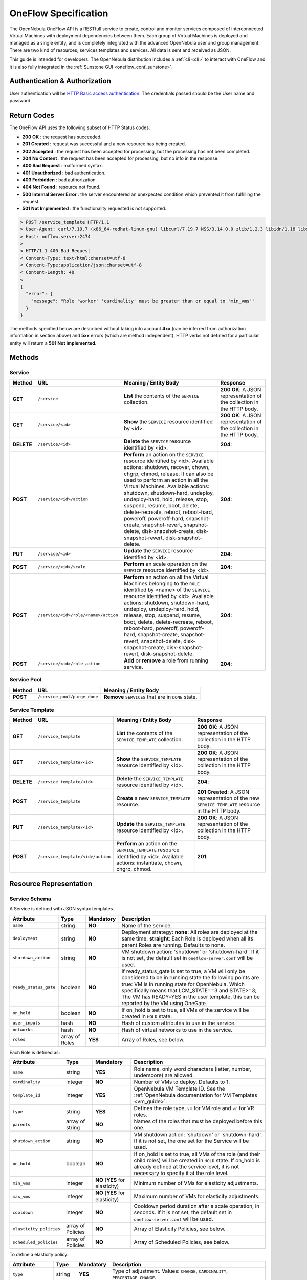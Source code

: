 .. _appflow_api:

=====================
OneFlow Specification
=====================

The OpenNebula OneFlow API is a RESTfull service to create, control and monitor services composed of interconnected Virtual Machines with deployment dependencies between them. Each group of Virtual Machines is deployed and managed as a single entity, and is completely integrated with the advanced OpenNebula user and group management. There are two kind of resources; services templates and services. All data is sent and received as JSON.

This guide is intended for developers. The OpenNebula distribution includes a :ref:`cli <cli>` to interact with OneFlow and it is also fully integrated in the :ref:`Sunstone GUI <oneflow_conf_sunstone>`.

Authentication & Authorization
================================================================================

User authentication will be `HTTP Basic access authentication <http://tools.ietf.org/html/rfc1945#section-11>`__. The credentials passed should be the User name and password.

.. prompt:: bash $ auto

    $ curl -u "username:password" https://oneflow.server

Return Codes
================================================================================

The OneFlow API uses the following subset of HTTP Status codes:

*  **200 OK** : the request has succeeded.
*  **201 Created** : request was successful and a new resource has being created.
*  **202 Accepted** : the request has been accepted for processing, but the processing has not been completed.
*  **204 No Content** : the request has been accepted for processing, but no info in the response.
*  **400 Bad Request** : malformed syntax.
*  **401 Unauthorized** : bad authentication.
*  **403 Forbidden** : bad authorization.
*  **404 Not Found** : resource not found.
*  **500 Internal Server Error** : the server encountered an unexpected condition which prevented it from fulfilling the request.
*  **501 Not Implemented** : the functionality requested is not supported.

.. code::

    > POST /service_template HTTP/1.1
    > User-Agent: curl/7.19.7 (x86_64-redhat-linux-gnu) libcurl/7.19.7 NSS/3.14.0.0 zlib/1.2.3 libidn/1.18 libssh2/1.4.2
    > Host: onflow.server:2474
    >
    < HTTP/1.1 400 Bad Request
    < Content-Type: text/html;charset=utf-8
    < Content-Type:application/json;charset=utf-8
    < Content-Length: 40
    <
    {
      "error": {
        "message": "Role 'worker' 'cardinality' must be greater than or equal to 'min_vms'"
      }
    }

The methods specified below are described without taking into account **4xx** (can be inferred from authorization information in section above) and **5xx** errors (which are method independent). HTTP verbs not defined for a particular entity will return a **501 Not Implemented**.

Methods
================================================================================

Service
--------------------------------------------------------------------------------

+--------------+--------------------------------------+------------------------------------------------------------------------------------------------------------------------------------------------------------------------------------------------------------------------------------------------------------------------------------------------------------------------------------------------------------------------------------------------------------------------------------------------------------------------------------------------------------------------------+------------------------------------------------------------------------+
| Method       | URL                                  | Meaning / Entity Body                                                                                                                                                                                                                                                                                                                                                                                                                                                                                                        | Response                                                               |
+==============+======================================+==============================================================================================================================================================================================================================================================================================================================================================================================================================================================================================================================+========================================================================+
| **GET**      | ``/service``                         | **List** the contents of the ``SERVICE`` collection.                                                                                                                                                                                                                                                                                                                                                                                                                                                                         | **200 OK**: A JSON representation of the collection in the HTTP body.  |
+--------------+--------------------------------------+------------------------------------------------------------------------------------------------------------------------------------------------------------------------------------------------------------------------------------------------------------------------------------------------------------------------------------------------------------------------------------------------------------------------------------------------------------------------------------------------------------------------------+------------------------------------------------------------------------+
| **GET**      | ``/service/<id>``                    | **Show** the ``SERVICE`` resource identified by <id>.                                                                                                                                                                                                                                                                                                                                                                                                                                                                        | **200 OK**: A JSON representation of the collection in the HTTP body.  |
+--------------+--------------------------------------+------------------------------------------------------------------------------------------------------------------------------------------------------------------------------------------------------------------------------------------------------------------------------------------------------------------------------------------------------------------------------------------------------------------------------------------------------------------------------------------------------------------------------+------------------------------------------------------------------------+
| **DELETE**   | ``/service/<id>``                    | **Delete** the ``SERVICE`` resource identified by <id>.                                                                                                                                                                                                                                                                                                                                                                                                                                                                      | **204**:                                                               |
+--------------+--------------------------------------+------------------------------------------------------------------------------------------------------------------------------------------------------------------------------------------------------------------------------------------------------------------------------------------------------------------------------------------------------------------------------------------------------------------------------------------------------------------------------------------------------------------------------+------------------------------------------------------------------------+
| **POST**     | ``/service/<id>/action``             | **Perform** an action on the ``SERVICE`` resource identified by <id>. Available actions: shutdown, recover, chown, chgrp, chmod, release. It can also be used to perform an action in all the Virtual Machines. Available actions: shutdown, shutdown-hard, undeploy, undeploy-hard, hold, release, stop, suspend, resume, boot, delete, delete-recreate, reboot, reboot-hard, poweroff, poweroff-hard, snapshot-create, snapshot-revert, snapshot-delete, disk-snapshot-create, disk-snapshot-revert, disk-snapshot-delete. | **204**:                                                               |
+--------------+--------------------------------------+------------------------------------------------------------------------------------------------------------------------------------------------------------------------------------------------------------------------------------------------------------------------------------------------------------------------------------------------------------------------------------------------------------------------------------------------------------------------------------------------------------------------------+------------------------------------------------------------------------+
| **PUT**      | ``/service/<id>``                    | **Update** the ``SERVICE`` resource identified by <id>.                                                                                                                                                                                                                                                                                                                                                                                                                                                                      | **204**:                                                               |
+--------------+--------------------------------------+--------------------------------------------------------------------------------------------------------------------------------------+---------------------------------------------------------------------------------------------------------------------------------------------------------------------------------------------------------------------------------------------------------------------------------------------------------------------------------------------------------------------------------------+------------------------------------------------------------------------+
| **POST**     | ``/service/<id>/scale``              | **Perform** an scale operation on the ``SERVICE`` resource identified by <id>.                                                                                                                                                                                                                                                                                                                                                                                                                                               | **204**:                                                               |
+--------------+--------------------------------------+------------------------------------------------------------------------------------------------------------------------------------------------------------------------------------------------------------------------------------------------------------------------------------------------------------------------------------------------------------------------------------------------------------------------------------------------------------------------------------------------------------------------------+------------------------------------------------------------------------+
| **POST**     | ``/service/<id>/role/<name>/action`` | **Perform** an action on all the Virtual Machines belonging to the ``ROLE`` identified by <name> of the ``SERVICE`` resource identified by <id>. Available actions: shutdown, shutdown-hard, undeploy, undeploy-hard, hold, release, stop, suspend, resume, boot, delete, delete-recreate, reboot, reboot-hard, poweroff, poweroff-hard, snapshot-create, snapshot-revert, snapshot-delete, disk-snapshot-create, disk-snapshot-revert, disk-snapshot-delete.                                                                | **204**:                                                               |
+--------------+--------------------------------------+------------------------------------------------------------------------------------------------------------------------------------------------------------------------------------------------------------------------------------------------------------------------------------------------------------------------------------------------------------------------------------------------------------------------------------------------------------------------------------------------------------------------------+------------------------------------------------------------------------+
| **POST**     | ``/service/<id>/role_action``        | **Add** or **remove** a role from running service.                                                                                                                                                                                                                                                                                                                                                                                                                                                                           | **204**:                                                               |
+--------------+--------------------------------------+------------------------------------------------------------------------------------------------------------------------------------------------------------------------------------------------------------------------------------------------------------------------------------------------------------------------------------------------------------------------------------------------------------------------------------------------------------------------------------------------------------------------------+------------------------------------------------------------------------+

Service Pool
--------------------------------------------------------------------------------

+--------------+----------------------------------------+-----------------------------------------------------+
| Method       | URL                                    | Meaning / Entity Body                               |
+==============+========================================+=====================================================+
| **POST**     | ``/service_pool/purge_done``           | **Remove** ``SERVICES`` that are in ``DONE`` state. |
+--------------+----------------------------------------+-----------------------------------------------------+

Service Template
--------------------------------------------------------------------------------

+--------------+-------------------------------------+--------------------------------------------------------------------------------------------------------------------------------------+----------------------------------------------------------------------------------------------------+
| Method       | URL                                 | Meaning / Entity Body                                                                                                                | Response                                                                                           |
+==============+=====================================+======================================================================================================================================+====================================================================================================+
| **GET**      | ``/service_template``               | **List** the contents of the ``SERVICE_TEMPLATE`` collection.                                                                        | **200 OK**: A JSON representation of the collection in the HTTP body.                              |
+--------------+-------------------------------------+--------------------------------------------------------------------------------------------------------------------------------------+----------------------------------------------------------------------------------------------------+
| **GET**      | ``/service_template/<id>``          | **Show** the ``SERVICE_TEMPLATE`` resource identified by <id>.                                                                       | **200 OK**: A JSON representation of the collection in the HTTP body.                              |
+--------------+-------------------------------------+--------------------------------------------------------------------------------------------------------------------------------------+----------------------------------------------------------------------------------------------------+
| **DELETE**   | ``/service_template/<id>``          | **Delete** the ``SERVICE_TEMPLATE`` resource identified by <id>.                                                                     | **204**:                                                                                           |
+--------------+-------------------------------------+--------------------------------------------------------------------------------------------------------------------------------------+----------------------------------------------------------------------------------------------------+
| **POST**     | ``/service_template``               | **Create** a new ``SERVICE_TEMPLATE`` resource.                                                                                      | **201 Created**: A JSON representation of the new ``SERVICE_TEMPLATE`` resource in the HTTP body.  |
+--------------+-------------------------------------+--------------------------------------------------------------------------------------------------------------------------------------+----------------------------------------------------------------------------------------------------+
| **PUT**      | ``/service_template/<id>``          | **Update** the ``SERVICE_TEMPLATE`` resource identified by <id>.                                                                     | **200 OK**: A JSON representation of the collection in the HTTP body.                              |
+--------------+-------------------------------------+--------------------------------------------------------------------------------------------------------------------------------------+----------------------------------------------------------------------------------------------------+
| **POST**     | ``/service_template/<id>/action``   | **Perform** an action on the ``SERVICE_TEMPLATE`` resource identified by <id>. Available actions: instantiate, chown, chgrp, chmod.  | **201**:                                                                                           |
+--------------+-------------------------------------+--------------------------------------------------------------------------------------------------------------------------------------+----------------------------------------------------------------------------------------------------+

Resource Representation
================================================================================

Service Schema
--------------------------------------------------------------------------------

A Service is defined with JSON syntax templates.

+-----------------------+----------------+-----------+------------------------------------------------------------------------------------------------------------------------------------------------------------------------------------------------------------------------------------------------------------------------------------------------------------------+
| Attribute             | Type           | Mandatory | Description                                                                                                                                                                                                                                                                                                      |
+=======================+================+===========+==================================================================================================================================================================================================================================================================================================================+
| ``name``              | string         | **NO**    | Name of the service.                                                                                                                                                                                                                                                                                             |
+-----------------------+----------------+-----------+------------------------------------------------------------------------------------------------------------------------------------------------------------------------------------------------------------------------------------------------------------------------------------------------------------------+
| ``deployment``        | string         | **NO**    | Deployment strategy:                                                                                                                                                                                                                                                                                             |
|                       |                |           | **none**: All roles are deployed at the same time.                                                                                                                                                                                                                                                               |
|                       |                |           | **straight**: Each Role is deployed when all its parent Roles are running.                                                                                                                                                                                                                                       |
|                       |                |           | Defaults to none.                                                                                                                                                                                                                                                                                                |
+-----------------------+----------------+-----------+------------------------------------------------------------------------------------------------------------------------------------------------------------------------------------------------------------------------------------------------------------------------------------------------------------------+
| ``shutdown_action``   | string         | **NO**    | VM shutdown action: 'shutdown' or 'shutdown-hard'. If it is not set, the default set in ``oneflow-server.conf`` will be used.                                                                                                                                                                                    |
+-----------------------+----------------+-----------+------------------------------------------------------------------------------------------------------------------------------------------------------------------------------------------------------------------------------------------------------------------------------------------------------------------+
| ``ready_status_gate`` | boolean        | **NO**    | If ready_status_gate is set to true, a VM will only be considered to be in running state the following points are true: VM is in running state for OpenNebula. Which specifically means that LCM_STATE==3 and STATE>=3; The VM has READY=YES in the user template, this can be reported by the VM using OneGate. |
+-----------------------+----------------+-----------+------------------------------------------------------------------------------------------------------------------------------------------------------------------------------------------------------------------------------------------------------------------------------------------------------------------+
| ``on_hold``           | boolean        | **NO**    | If on_hold is set to true, all VMs of the service will be created in ``HOLD`` state.                                                                                                                                                                                                                             |
+-----------------------+----------------+-----------+------------------------------------------------------------------------------------------------------------------------------------------------------------------------------------------------------------------------------------------------------------------------------------------------------------------+
| ``user_inputs``       | hash           | **NO**    | Hash of custom attributes to use in the service.                                                                                                                                                                                                                                                                 |
+-----------------------+----------------+-----------+------------------------------------------------------------------------------------------------------------------------------------------------------------------------------------------------------------------------------------------------------------------------------------------------------------------+
| ``networks``          | hash           | **NO**    | Hash of virtual networks to use in the service.                                                                                                                                                                                                                                                                  |
+-----------------------+----------------+-----------+------------------------------------------------------------------------------------------------------------------------------------------------------------------------------------------------------------------------------------------------------------------------------------------------------------------+
| ``roles``             | array of Roles | **YES**   | Array of Roles, see below.                                                                                                                                                                                                                                                                                       |
+-----------------------+----------------+-----------+------------------------------------------------------------------------------------------------------------------------------------------------------------------------------------------------------------------------------------------------------------------------------------------------------------------+

Each Role is defined as:

+-------------------------+-------------------+---------------------------------+--------------------------------------------------------------------------------------------------------------------------------------------------------------------------------------------------------------------+
| Attribute               | Type              | Mandatory                       | Description                                                                                                                                                                                                        |
+=========================+===================+=================================+====================================================================================================================================================================================================================+
| ``name``                | string            | **YES**                         | Role name, only word characters (letter, number, underscore) are allowed.                                                                                                                                          |
+-------------------------+-------------------+---------------------------------+--------------------------------------------------------------------------------------------------------------------------------------------------------------------------------------------------------------------+
| ``cardinality``         | integer           | **NO**                          | Number of VMs to deploy. Defaults to 1.                                                                                                                                                                            |
+-------------------------+-------------------+---------------------------------+--------------------------------------------------------------------------------------------------------------------------------------------------------------------------------------------------------------------+
| ``template_id``         | integer           | **YES**                         | OpenNebula VM Template ID. See the :ref:`OpenNebula documentation for VM Templates <vm_guide>`.                                                                                                                    |
+-------------------------+-------------------+---------------------------------+--------------------------------------------------------------------------------------------------------------------------------------------------------------------------------------------------------------------+
| ``type``                | string            | **YES**                         | Defines the role type, ``vm`` for VM role and ``vr`` for VR roles.                                                                                                                                                 |
+-------------------------+-------------------+---------------------------------+--------------------------------------------------------------------------------------------------------------------------------------------------------------------------------------------------------------------+
| ``parents``             | array of string   | **NO**                          | Names of the roles that must be deployed before this one.                                                                                                                                                          |
+-------------------------+-------------------+---------------------------------+--------------------------------------------------------------------------------------------------------------------------------------------------------------------------------------------------------------------+
| ``shutdown_action``     | string            | **NO**                          | VM shutdown action: 'shutdown' or 'shutdown-hard'. If it is not set, the one set for the Service will be used.                                                                                                     |
+-------------------------+-------------------+---------------------------------+--------------------------------------------------------------------------------------------------------------------------------------------------------------------------------------------------------------------+
| ``on_hold``             | boolean           | **NO**                          | If on_hold is set to true, all VMs of the role (and their child roles) will be created in ``HOLD`` state. If on_hold is already defined at the service level, it is not necessary to specify it at the role level. |
+-------------------------+-------------------+---------------------------------+--------------------------------------------------------------------------------------------------------------------------------------------------------------------------------------------------------------------+
| ``min_vms``             | integer           | **NO** (**YES** for elasticity) | Minimum number of VMs for elasticity adjustments.                                                                                                                                                                  |
+-------------------------+-------------------+---------------------------------+--------------------------------------------------------------------------------------------------------------------------------------------------------------------------------------------------------------------+
| ``max_vms``             | integer           | **NO** (**YES** for elasticity) | Maximum number of VMs for elasticity adjustments.                                                                                                                                                                  |
+-------------------------+-------------------+---------------------------------+--------------------------------------------------------------------------------------------------------------------------------------------------------------------------------------------------------------------+
| ``cooldown``            | integer           | **NO**                          | Cooldown period duration after a scale operation, in seconds. If it is not set, the default set in ``oneflow-server.conf`` will be used.                                                                           |
+-------------------------+-------------------+---------------------------------+--------------------------------------------------------------------------------------------------------------------------------------------------------------------------------------------------------------------+
| ``elasticity_policies`` | array of Policies | **NO**                          | Array of Elasticity Policies, see below.                                                                                                                                                                           |
+-------------------------+-------------------+---------------------------------+--------------------------------------------------------------------------------------------------------------------------------------------------------------------------------------------------------------------+
| ``scheduled_policies``  | array of Policies | **NO**                          | Array of Scheduled Policies, see below.                                                                                                                                                                            |
+-------------------------+-------------------+---------------------------------+--------------------------------------------------------------------------------------------------------------------------------------------------------------------------------------------------------------------+

To define a elasticity policy:

+---------------------+-----------+-------------+------------------------------------------------------------------------------------------------------------------------------------------------------------------------+
| Attribute           | Type      | Mandatory   | Description                                                                                                                                                            |
+=====================+===========+=============+========================================================================================================================================================================+
| ``type``            | string    | **YES**     | Type of adjustment. Values: ``CHANGE``, ``CARDINALITY``, ``PERCENTAGE_CHANGE``.                                                                                        |
+---------------------+-----------+-------------+------------------------------------------------------------------------------------------------------------------------------------------------------------------------+
| ``adjust``          | integer   | **YES**     | Positive or negative adjustment. Its meaning depends on 'type'.                                                                                                        |
+---------------------+-----------+-------------+------------------------------------------------------------------------------------------------------------------------------------------------------------------------+
| ``min_adjust_step`` | integer   | **NO**      | Optional parameter for ``PERCENTAGE_CHAGE`` adjustment type. If present, the policy will change the cardinality by at least the number of VMs set in this attribute.   |
+---------------------+-----------+-------------+------------------------------------------------------------------------------------------------------------------------------------------------------------------------+
| ``expression``      | string    | **YES**     | Expression to trigger the elasticity.                                                                                                                                  |
+---------------------+-----------+-------------+------------------------------------------------------------------------------------------------------------------------------------------------------------------------+
| ``period_number``   | integer   | **No**      | Number of periods that the expression must be true before the elasticity is triggered.                                                                                 |
+---------------------+-----------+-------------+------------------------------------------------------------------------------------------------------------------------------------------------------------------------+
| ``period``          | integer   | **NO**      | Duration, in seconds, of each period in ``period_duration``.                                                                                                           |
+---------------------+-----------+-------------+------------------------------------------------------------------------------------------------------------------------------------------------------------------------+
| ``cooldown``        | integer   | **NO**      | Cooldown period duration after a scale operation, in seconds. If it is not set, the one set for the Role will be used.                                                 |
+---------------------+-----------+-------------+------------------------------------------------------------------------------------------------------------------------------------------------------------------------+

And each scheduled policy is defined as:

+---------------------+-----------+-------------+------------------------------------------------------------------------------------------------------------------------------------------------------------------------+
| Attribute           | Type      | Mandatory   | Description                                                                                                                                                            |
+=====================+===========+=============+========================================================================================================================================================================+
| ``type``            | string    | **YES**     | Type of adjustment. Values: ``CHANGE``, ``CARDINALITY``, ``PERCENTAGE_CHANGE``.                                                                                        |
+---------------------+-----------+-------------+------------------------------------------------------------------------------------------------------------------------------------------------------------------------+
| ``adjust``          | integer   | **YES**     | Positive or negative adjustment. Its meaning depends on 'type'.                                                                                                        |
+---------------------+-----------+-------------+------------------------------------------------------------------------------------------------------------------------------------------------------------------------+
| ``min_adjust_step`` | integer   | **NO**      | Optional parameter for ``PERCENTAGE_CHAGE`` adjustment type. If present, the policy will change the cardinality by at least the number of VMs set in this attribute.   |
+---------------------+-----------+-------------+------------------------------------------------------------------------------------------------------------------------------------------------------------------------+
| ``recurrence``      | string    | **NO**      | Time for recurring adjustments. Time is specified with the `Unix cron syntax <http://en.wikipedia.org/wiki/Cron>`__.                                                   |
+---------------------+-----------+-------------+------------------------------------------------------------------------------------------------------------------------------------------------------------------------+
| ``start_time``      | string    | **NO**      | Exact time for the adjustment.                                                                                                                                         |
+---------------------+-----------+-------------+------------------------------------------------------------------------------------------------------------------------------------------------------------------------+
| ``cooldown``        | integer   | **NO**      | Cooldown period duration after a scale operation, in seconds. If it is not set, the one set for the Role will be used.                                                 |
+---------------------+-----------+-------------+------------------------------------------------------------------------------------------------------------------------------------------------------------------------+

.. code::

    {
      :type => :object,
      :properties => {
          'name' => {
              :type => :string,
              :required => true
          },
          'deployment' => {
              :type => :string,
              :default => 'none'
          },
          'description' => {
              :type => :string,
              :default => ''
          },
          'shutdown_action' => {
              :type => :string,
              :required => false
          },
          'roles' => {
              :type => :array,
              :items => [],
              :required => true
          },
          'user_inputs' => {
              :type => :object,
              :properties => {},
              :required => false
          },
          'user_inputs_values' => {
              :type => :object,
              :properties => {},
              :required => false
          },
          'ready_status_gate' => {
              :type => :boolean,
              :required => false
          },
          'automatic_deletion' => {
              :type => :boolean,
              :required => false
          },
          'networks' => {
              :type => :object,
              :properties => {},
              :required => false
          },
          'networks_values' => {
              :type => :array,
              :items => {
                  :type => :object,
                  :properties => {}
              },
              :required => false
          },
          'on_hold' => {
              :type => :boolean,
              :required => false
          }
      }
    }

.. _flow_role_schema:

VM Role Schema
--------------------------------------------------------------------------------

.. code::

{
    :type => :object,
    :properties => {
        'name' => {
            :type => :string,
            :required => true,
            :regex => /^\w+$/
        },
        'type' => {
            :type => :string,
            :required => true
        },
        'cardinality' => {
            :type => :integer,
            :default => 0,
            :minimum => 0
        },
        'template_id' => {
            :type => :integer,
            :required => true
        },
        'template_contents' => {
            :type => :object,
            :properties => {},
            :required => false
        },
        'user_inputs' => {
            :type => :object,
            :properties => {},
            :required => false
        },
        'user_inputs_values' => {
            :type => :object,
            :properties => {},
            :required => false
        },
        'parents' => {
            :type => :array,
            :items => {
                :type => :string
            }
        },
        'shutdown_action' => {
            :type => :string,
            :required => false
        },
        'min_vms' => {
            :type => :integer,
            :required => false,
            :minimum => 0
        },
        'max_vms' => {
            :type => :integer,
            :required => false,
            :minimum => 0
        },
        'cooldown' => {
            :type => :integer,
            :required => false,
            :minimum => 0
        },
        'on_hold' => {
            :type => :boolean,
            :required => false
        },
        'elasticity_policies' => {
            :type => :array,
            :items => {
                :type => :object,
                :properties => {
                    'type' => {
                        :type => :string,
                        :required => true
                    },
                    'adjust' => {
                        :type => :integer,
                        :required => true
                    },
                    'min_adjust_step' => {
                        :type => :integer,
                        :required => false,
                        :minimum => 1
                    },
                    'period_number' => {
                        :type => :integer,
                        :required => false,
                        :minimum => 0
                    },
                    'period' => {
                        :type => :integer,
                        :required => false,
                        :minimum => 0
                    },
                    'expression' => {
                        :type => :string,
                        :required => true
                    },
                    'cooldown' => {
                        :type => :integer,
                        :required => false,
                        :minimum => 0
                    }
                }
            }
        },
        'scheduled_policies' => {
            :type => :array,
            :items => {
                :type => :object,
                :properties => {
                    'type' => {
                        :type => :string,
                        :required => true
                    },
                    'adjust' => {
                        :type => :integer,
                        :required => true
                    },
                    'min_adjust_step' => {
                        :type => :integer,
                        :required => false,
                        :minimum => 1
                    },
                    'start_time' => {
                        :type => :string,
                        :required => false
                    },
                    'recurrence' => {
                        :type => :string,
                        :required => false
                    }
                }
            }
        }
    }
  }

VR Role Schema
--------------------------------------------------------------------------------

.. code::
  {
    :type => :object,
    :properties => {
        'name' => {
            :type => :string,
            :required => true,
            :regex => /^\w+$/
        },
        'type' => {
            :type => :string,
            :required => true
        },
        'template_id' => {
            :type => :integer,
            :required => true
        },
        'cardinality' => {
            :type => :integer,
            :default => 0,
            :minimum => 0
        },
        'template_contents' => {
            :type => :object,
            :properties => {},
            :required => false
        },
        'user_inputs' => {
            :type => :object,
            :properties => {},
            :required => false
        },
        'user_inputs_values' => {
            :type => :object,
            :properties => {},
            :required => false
        },
        'on_hold' => {
            :type => :boolean,
            :required => false
        },
        'parents' => {
            :type => :array,
            :items => {
                :type => :string
            }
        }
    }
  }

Action Schema
--------------------------------------------------------------------------------

.. code::

    {
      :type => :object,
      :properties => {
        'action' => {
          :type => :object,
          :properties => {
            'perform' => {
              :type => :string,
              :required => true
            },
            'params' => {
              :type => :object,
              :required => false,
              :propierties => {
                'merge_template' => {
                    :type => object,
                    :required => false
                  }
                }
              }
            }
          }
        }
      }
    }

Examples
================================================================================

Create a New Service Template
--------------------------------------------------------------------------------

+--------------+-------------------------+---------------------------------------------------+----------------------------------------------------------------------------------------------------+
| Method       | URL                     | Meaning / Entity Body                             | Response                                                                                           |
+==============+=========================+===================================================+====================================================================================================+
| **POST**     | ``/service_template``   | **Create** a new ``SERVICE_TEMPLATE`` resource.   | **201 Created**: A JSON representation of the new ``SERVICE_TEMPLATE`` resource in the HTTP body.  |
+--------------+-------------------------+---------------------------------------------------+----------------------------------------------------------------------------------------------------+

.. code::

    curl http://127.0.0.1:2474/service_template -u 'oneadmin:password' -v --data '{
      "name":"web-application",
      "deployment":"straight",
      "roles":[
        {
          "name":"frontend",
          "cardinality":"1",
          "template_id":"0",
          "type": "vm",
          "shutdown_action":"shutdown",
          "min_vms":"1",
          "max_vms":"4",
          "cooldown":"30",
          "elasticity_policies":[
            {
              "type":"PERCENTAGE_CHANGE",
              "adjust":"20",
              "min_adjust_step":"1",
              "expression":"CUSTOM_ATT>40",
              "period":"3",
              "period_number":"30",
              "cooldown":"30"
            }
          ],
          "scheduled_policies":[
            {
              "type":"CHANGE",
              "adjust":"4",
              "recurrence":"0 2 1-10 * * "
            }
          ]
        },
        {
          "name":"worker",
          "cardinality":"2",
          "template_id":"0",
          "type": "vm",
          "shutdown_action":"shutdown",
          "parents":[
            "frontend"
          ],
          "min_vms":"2",
          "max_vms":"10",
          "cooldown":"240",
          "elasticity_policies":[
            {
              "type":"CHANGE",
              "adjust":"5",
              "expression":"ATT=3",
              "period":"5",
              "period_number":"60",
              "cooldown":"240"
            }
          ],
          "scheduled_policies":[
          ]
        }
      ],
      "shutdown_action":"shutdown"
    }'

.. code::

    > POST /service_template HTTP/1.1
    > Authorization: Basic b25lYWRtaW46b23lbm5lYnVsYQ==
    > User-Agent: curl/7.19.7 (x86_64-redhat-linux-gnu) libcurl/7.19.7 NSS/3.14.0.0 zlib/1.2.3 libidn/1.18 libssh2/1.4.2
    > Host: oneflow.server:2474
    > Accept: */*
    > Content-Length: 771
    > Content-Type: application/x-www-form-urlencoded
    >
    < HTTP/1.1 201 Created
    < Content-Type: text/html;charset=utf-8
    < X-XSS-Protection: 1; mode=block
    < Content-Length: 1990
    < X-Frame-Options: sameorigin
    < Connection: keep-alive
    < Server: thin 1.2.8 codename Black Keys
    <
    {
      "DOCUMENT": {
        "TEMPLATE": {
          "BODY": {
            "deployment": "straight",
            "name": "web-application",
            "roles": [
              {
                "scheduled_policies": [
                  {
                    "adjust": 4,
                    "type": "CHANGE",
                    "recurrence": "0 2 1-10 * * "
                  }
                ],
                "template_id": 0,
                "type": "vm",
                "name": "frontend",
                "min_vms": 1,
                "max_vms": 4,
                "cardinality": 1,
                "cooldown": 30,
                "shutdown_action": "shutdown",
                "elasticity_policies": [
                  {
                    "expression": "CUSTOM_ATT>40",
                    "adjust": 20,
                    "min_adjust_step": 1,
                    "cooldown": 30,
                    "period": 3,
                    "period_number": 30,
                    "type": "PERCENTAGE_CHANGE"
                  }
                ]
              },
              {
                "scheduled_policies": [

                ],
                "template_id": 0,
                "type": "vm",
                "name": "worker",
                "min_vms": 2,
                "max_vms": 10,
                "cardinality": 2,
                "parents": [
                  "frontend"
                ],
                "cooldown": 240,
                "shutdown_action": "shutdown",
                "elasticity_policies": [
                  {
                    "expression": "ATT=3",
                    "adjust": 5,
                    "cooldown": 240,
                    "period": 5,
                    "period_number": 60,
                    "type": "CHANGE"
                  }
                ]
              }
            ],
            "shutdown_action": "shutdown"
          }
        },
        "TYPE": "101",
        "GNAME": "oneadmin",
        "NAME": "web-application",
        "GID": "0",
        "ID": "4",
        "UNAME": "oneadmin",
        "PERMISSIONS": {
          "OWNER_A": "0",
          "OWNER_M": "1",
          "OWNER_U": "1",
          "OTHER_A": "0",
          "OTHER_M": "0",
          "OTHER_U": "0",
          "GROUP_A": "0",
          "GROUP_M": "0",
          "GROUP_U": "0"
        },
        "UID": "0"
      }

Get Detailed Information of a Given Service Template
--------------------------------------------------------------------------------

+--------------+------------------------------+-----------------------------------------------------------------+------------------------------------------------------------------------+
| Method       | URL                          | Meaning / Entity Body                                           | Response                                                               |
+==============+==============================+=================================================================+========================================================================+
| **GET**      | ``/service_template/<id>``   | **Show** the ``SERVICE_TEMPLATE`` resource identified by <id>   | **200 OK**: A JSON representation of the collection in the HTTP body.  |
+--------------+------------------------------+-----------------------------------------------------------------+------------------------------------------------------------------------+

.. code::

    curl -u 'oneadmin:password' http://127.0.0.1:2474/service_template/4 -v

.. code::

    > GET /service_template/4 HTTP/1.1
    > Authorization: Basic b25lYWRtaW46b3Blbm5lYnVsYQ==
    > User-Agent: curl/7.19.7 (x86_64-redhat-linux-gnu) libcurl/7.19.7 NSS/3.14.0.0 zlib/1.2.3 libidn/1.18 libssh2/1.4.2
    > Host: 127.0.0.1:2474
    > Accept: */*
    >
    < HTTP/1.1 200 OK
    < Content-Type: text/html;charset=utf-8
    < X-XSS-Protection: 1; mode=block
    < Content-Length: 1990
    < X-Frame-Options: sameorigin
    < Connection: keep-alive
    < Server: thin 1.2.8 codename Black Keys
    <
    {
      "DOCUMENT": {
        "TEMPLATE": {
          "BODY": {
            "deployment": "straight",
            "name": "web-application",
            "roles": [
              {
                "scheduled_policies": [
                  {
                    "adjust": 4,
                    "type": "CHANGE",
                    "recurrence": "0 2 1-10 * * "
                  }
                ],
                "template_id": 0,
                "type": "vm",
                ...

List the Available Service Templates
--------------------------------------------------------------------------------

+--------------+-------------------------+-----------------------------------------------------------------+------------------------------------------------------------------------+
| Method       | URL                     | Meaning / Entity Body                                           | Response                                                               |
+==============+=========================+=================================================================+========================================================================+
| **GET**      | ``/service_template``   | **List** the contents of the ``SERVICE_TEMPLATE`` collection.   | **200 OK**: A JSON representation of the collection in the HTTP body.  |
+--------------+-------------------------+-----------------------------------------------------------------+------------------------------------------------------------------------+

.. code::

    curl -u 'oneadmin:password' http://127.0.0.1:2474/service_template -v

.. code::

    > GET /service_template HTTP/1.1
    > Authorization: Basic b25lYWRtaW46b3Blbm5lYnVsYQ==
    > User-Agent: curl/7.19.7 (x86_64-redhat-linux-gnu) libcurl/7.19.7 NSS/3.14.0.0 zlib/1.2.3 libidn/1.18 libssh2/1.4.2
    > Host: 127.0.0.1:2474
    > Accept: */*
    >
    < HTTP/1.1 200 OK
    < Content-Type: text/html;charset=utf-8
    < X-XSS-Protection: 1; mode=block
    < Content-Length: 6929
    < X-Frame-Options: sameorigin
    < Connection: keep-alive
    < Server: thin 1.2.8 codename Black Keys
    <
    {
      "DOCUMENT_POOL": {
        "DOCUMENT": [
          {
            "TEMPLATE": {
              "BODY": {
                "deployment": "straight",
                "name": "web-server",
                "roles": [
                  {
                    "scheduled_policies": [
                      {
                        "adjust": 4,
                        "type": "CHANGE",
                        "recurrence": "0 2 1-10 * * "
                      }
                    ],
                    "template_id": 0,
                    "type": "vm",
                    "name": "frontend",
                    "min_vms": 1,
                    "max_vms": 4,
                    "cardinality": 1,
                    "cooldown": 30,
                    "shutdown_action": "shutdown",
                    "elasticity_policies": [
                      {
                    ...

Update a Given Template
--------------------------------------------------------------------------------

+--------------+------------------------------+--------------------------------------------------------------------+----------------+
| Method       | URL                          | Meaning / Entity Body                                              | Response       |
+==============+==============================+====================================================================+================+
| **PUT**      | ``/service_template/<id>``   | **Update** the ``SERVICE_TEMPLATE`` resource identified by <id>.   | **200 OK**:    |
+--------------+------------------------------+--------------------------------------------------------------------+----------------+

.. code::

    curl http://127.0.0.1:2474/service_template/4 -u 'oneadmin:password' -v -X PUT --data '{
      "name":"web-application",
      "deployment":"straight",
      "roles":[
        {
          "name":"frontend",
          "cardinality":"1",
          "template_id":"0",
          "shutdown_action":"shutdown-hard",
          "min_vms":"1",
          "max_vms":"4",
          "cooldown":"30",
          "elasticity_policies":[
            {
              "type":"PERCENTAGE_CHANGE",
              "adjust":"20",
              "min_adjust_step":"1",
              "expression":"CUSTOM_ATT>40",
              "period":"3",
              "period_number":"30",
              "cooldown":"30"
            }
          ],
          "scheduled_policies":[
            {
              "type":"CHANGE",
              "adjust":"4",
              "recurrence":"0 2 1-10 * * "
            }
          ]
        },
        {
          "name":"worker",
          "cardinality":"2",
          "template_id":"0",
          "type": "vm",
          "shutdown_action":"shutdown",
          "parents":[
            "frontend"
          ],
          "min_vms":"2",
          "max_vms":"10",
          "cooldown":"240",
          "elasticity_policies":[
            {
              "type":"CHANGE",
              "adjust":"5",
              "expression":"ATT=3",
              "period":"5",
              "period_number":"60",
              "cooldown":"240"
            }
          ],
          "scheduled_policies":[
          ]
        }
      ],
      "shutdown_action":"shutdown"
    }'

.. code::

    > PUT /service_template/4 HTTP/1.1
    > Authorization: Basic b25lYWRtaW46b3Blbm5lYnVsYQ==
    > User-Agent: curl/7.19.7 (x86_64-redhat-linux-gnu) libcurl/7.19.7 NSS/3.14.0.0 zlib/1.2.3 libidn/1.18 libssh2/1.4.2
    > Host: 127.0.0.1:2474
    > Accept: */*
    > Content-Length: 1219
    > Content-Type: application/x-www-form-urlencoded
    > Expect: 100-continue
    >
    * Done waiting for 100-continue
    < HTTP/1.1 200 OK
    < Content-Type: text/html;charset=utf-8
    < X-XSS-Protection: 1; mode=block
    < Content-Length: 1995
    < X-Frame-Options: sameorigin
    < Connection: keep-alive
    < Server: thin 1.2.8 codename Black Keys
    <
    {
      "DOCUMENT": {
        "TEMPLATE": {
          "BODY": {
            "deployment": "straight",
            "name": "web-application",
            "roles": [
              {
                "scheduled_policies": [
                  {
                    "adjust": 4,
                    "type": "CHANGE",
                    "recurrence": "0 2 1-10 * * "
                  }
                ],
                "template_id": 0,
                "type": "vm",
                "name": "frontend",
                "min_vms": 1,
                "max_vms": 4,
                "cardinality": 1,
                "cooldown": 30,
                "shutdown_action": "shutdown-hard",
                ...

Instantiate a Given Template
--------------------------------------------------------------------------------

+--------------+-------------------------------------+-----------------------------------------------------------------------------------------------------------------------------------------------------+----------------+
| Method       | URL                                 | Meaning / Entity Body                                                                                                                               | Response       |
+==============+=====================================+=====================================================================================================================================================+================+
| **POST**     | ``/service_template/<id>/action``   | **Perform** an action on the ``SERVICE_TEMPLATE`` resource identified by <id>. Available actions: ``instantiate``, ``chown``, ``chgrp``, ``chmod``. | **201**:       |
+--------------+-------------------------------------+-----------------------------------------------------------------------------------------------------------------------------------------------------+----------------+

.. code::

    curl http://127.0.0.1:2474/service_template/4/action -u 'oneadmin:password' -v -X POST --data '{
      "action": {
        "perform":"instantiate"
      }
    }'

.. code::

    > POST /service_template/4/action HTTP/1.1
    > Authorization: Basic b25lYWRtaW46b3Blbm5lYnVsYQ==
    > User-Agent: curl/7.19.7 (x86_64-redhat-linux-gnu) libcurl/7.19.7 NSS/3.14.0.0 zlib/1.2.3 libidn/1.18 libssh2/1.4.2
    > Host: 127.0.0.1:2474
    > Accept: */*
    > Content-Length: 49
    > Content-Type: application/x-www-form-urlencoded
    >
    < HTTP/1.1 201 Created
    < Content-Type: text/html;charset=utf-8
    < X-XSS-Protection: 1; mode=block
    < Content-Length: 2015
    < X-Frame-Options: sameorigin
    < Connection: keep-alive
    < Server: thin 1.2.8 codename Black Keys
    <
    {
      "DOCUMENT": {
        "TEMPLATE": {
          "BODY": {
            "deployment": "straight",
            "name": "web-application",
            "roles": [
              {
                "scheduled_policies": [
                  {
                    "adjust": 4,
                    "type": "CHANGE",
                    "recurrence": "0 2 1-10 * * "
                  }
                ],
                "template_id": 0,
                "type": "vm",

Additional parameters can be passed using the ``merge_template`` inside the ``params``. For example, if we want to change the name when instantiating:

.. code::

    curl http://127.0.0.1:2474/service_template/4/action -u 'oneadmin:password' -v -X POST --data '{
      "action": {
        "perform":"instantiate",
        "params": {"merge_template":{"name":"new_name"}}
      }
    }'

The following attributes can be also passed using the ``merge_template``:

* ``network_values``
* ``user_inputs_values``
* ``template_contents``

For example, instantiate a service template with custom VM capacity

.. code::

    curl http://127.0.0.1:2474/service_template/4/action -u 'oneadmin:password' -v -X POST --data '{
      "action": {
        "perform":"instantiate",
        "params":{
          "merge_template": {
            "template_contents": {
              "HOT_RESIZE": {
                "CPU_HOT_ADD_ENABLED": "YES",
                "MEMORY_HOT_ADD_ENABLED": "YES"
              },
              "MEMORY_RESIZE_MODE": "BALLOONING",
              "VCPU_MAX": "2",
              "MEMORY_MAX": "128"
            }
          } 
        }
    }'



Delete a Given Template
--------------------------------------------------------------------------------

+--------------+------------------------------+-------------------------------------------------------------------+----------------+
| Method       | URL                          | Meaning / Entity Body                                             | Response       |
+==============+==============================+===================================================================+================+
| **DELETE**   | ``/service_template/<id>``   | **Delete** the ``SERVICE_TEMPLATE`` resource identified by <id>.  | **204**:       |
+--------------+------------------------------+-------------------------------------------------------------------+----------------+

.. code::

    curl http://127.0.0.1:2474/service_template/4 -u 'oneadmin:password' -v -X DELETE

.. code::

    > DELETE /service_template/3 HTTP/1.1
    > Authorization: Basic b25lYWRtaW46b3Blbm5lYnVsYQ==
    > User-Agent: curl/7.19.7 (x86_64-redhat-linux-gnu) libcurl/7.19.7 NSS/3.14.0.0 zlib/1.2.3 libidn/1.18 libssh2/1.4.2
    > Host: 127.0.0.1:2474
    > Accept: */*
    >
    < HTTP/1.1 204 No Content
    < Content-Type: text/html;charset=utf-8
    < X-XSS-Protection: 1; mode=block
    < Content-Length: 0
    < X-Frame-Options: sameorigin
    < Connection: keep-alive
    < Server: thin 1.2.8 codename Black Keys

Get Detailed Information of a Given Service
--------------------------------------------------------------------------------

+--------------+---------------------+--------------------------------------------------------+------------------------------------------------------------------------+
| Method       | URL                 | Meaning / Entity Body                                  | Response                                                               |
+==============+=====================+========================================================+========================================================================+
| **GET**      | ``/service/<id>``   | **Show** the ``SERVICE`` resource identified by <id>.  | **200 OK**: A JSON representation of the collection in the HTTP body.  |
+--------------+---------------------+--------------------------------------------------------+------------------------------------------------------------------------+

.. code::

    curl http://127.0.0.1:2474/service/5 -u 'oneadmin:password' -v

.. code::

    > GET /service/5 HTTP/1.1
    > Authorization: Basic b25lYWRtaW46b3Blbm5lYnVsYQ==
    > User-Agent: curl/7.19.7 (x86_64-redhat-linux-gnu) libcurl/7.19.7 NSS/3.14.0.0 zlib/1.2.3 libidn/1.18 libssh2/1.4.2
    > Host: 127.0.0.1:2474
    > Accept: */*
    >
    < HTTP/1.1 200 OK
    < Content-Type: text/html;charset=utf-8
    < X-XSS-Protection: 1; mode=block
    < Content-Length: 11092
    < X-Frame-Options: sameorigin
    < Connection: keep-alive
    < Server: thin 1.2.8 codename Black Keys
    <
    {
      "DOCUMENT": {
        "TEMPLATE": {
          "BODY": {
            "deployment": "straight",
            "name": "web-application",
            "roles": [
              {
                "scheduled_policies": [
                  {
                    "adjust": 4,
                    "last_eval": 1374676803,
                    "type": "CHANGE",
                    "recurrence": "0 2 1-10 * * "
                  }
                ],
                "template_id": 0,
                "type": "vm",
                "disposed_nodes": [

                ],
                "name": "frontend",
                "min_vms": 1,
                "nodes": [
                  {
                    "deploy_id": 12,
                    "vm_info": {
                      "VM": {
                        "GNAME": "oneadmin",
                        "NAME": "frontend_0_(service_5)",
                        "GID": "0",
                        "ID": "12",
                        "UNAME": "oneadmin",
                        "UID": "0",
                      }
                    }
                  }
                ],
                "last_vmname": 1,
                "max_vms": 4,
                "cardinality": 1,
                "cooldown": 30,
                "shutdown_action": "shutdown-hard",
                "state": "2",
                "elasticity_policies": [
                  {
                    "expression": "CUSTOM_ATT>40",
                    "true_evals": 0,
                    "adjust": 20,
                    "min_adjust_step": 1,
                    "last_eval": 1374676803,
                    "cooldown": 30,
                    "expression_evaluated": "CUSTOM_ATT[--] > 40",
                    "period": 3,
                    "period_number": 30,
                    "type": "PERCENTAGE_CHANGE"
                  }
                ]
              },
              {
                "scheduled_policies": [

                ],
                "template_id": 0,
                "type": "vm",
                "disposed_nodes": [

                ],
                "name": "worker",
                "min_vms": 2,
                "nodes": [
                  {
                    "deploy_id": 13,
                    "vm_info": {
                      "VM": {
                        "GNAME": "oneadmin",
                        "NAME": "worker_0_(service_5)",
                        "GID": "0",
                        "ID": "13",
                        "UNAME": "oneadmin",
                        "UID": "0",
                      }
                    }
                  },
                  {
                    "deploy_id": 14,
                    "vm_info": {
                      "VM": {
                        "GNAME": "oneadmin",
                        "GID": "0",
                        "ID": "14",
                        "UNAME": "oneadmin",
                        "UID": "0",
                      }
                    }
                  }
                ],
                "last_vmname": 2,
                "max_vms": 10,
                "cardinality": 2,
                "parents": [
                  "frontend"
                ],
                "cooldown": 240,
                "shutdown_action": "shutdown",
                "state": "2",
                "elasticity_policies": [
                  {
                    "expression": "ATT=3",
                    "true_evals": 0,
                    "adjust": 5,
                    "last_eval": 1374676803,
                    "cooldown": 240,
                    "expression_evaluated": "ATT[--] = 3",
                    "period": 5,
                    "period_number": 60,
                    "type": "CHANGE"
                  }
                ]
              }
            ],
            "log": [
              {
                "message": "New state: DEPLOYING",
                "severity": "I",
                "timestamp": 1374676345
              },
              {
                "message": "New state: RUNNING",
                "severity": "I",
                "timestamp": 1374676406
              }
            ],
            "shutdown_action": "shutdown",
            "state": 2
          }
        },
        "TYPE": "100",
        "GNAME": "oneadmin",
        "NAME": "web-application",
        "GID": "0",
        "ID": "5",
        "UNAME": "oneadmin",
        "PERMISSIONS": {
          "OWNER_A": "0",
          "OWNER_M": "1",
          "OWNER_U": "1",
          "OTHER_A": "0",
          "OTHER_M": "0",
          "OTHER_U": "0",
          "GROUP_A": "0",
          "GROUP_M": "0",
          "GROUP_U": "0"
        },
        "UID": "0"
      }

List the Available Services
--------------------------------------------------------------------------------

+--------------+----------------+--------------------------------------------------------+------------------------------------------------------------------------+
| Method       | URL            | Meaning / Entity Body                                  | Response                                                               |
+==============+================+========================================================+========================================================================+
| **GET**      | ``/service``   | **List** the contents of the ``SERVICE`` collection.   | **200 OK**: A JSON representation of the collection in the HTTP body.  |
+--------------+----------------+--------------------------------------------------------+------------------------------------------------------------------------+

.. code::

    curl http://127.0.0.1:2474/service -u 'oneadmin:password' -v

.. code::

    > GET /service HTTP/1.1
    > Authorization: Basic b25lYWRtaW46b3Blbm5lYnVsYQ==
    > User-Agent: curl/7.19.7 (x86_64-redhat-linux-gnu) libcurl/7.19.7 NSS/3.14.0.0 zlib/1.2.3 libidn/1.18 libssh2/1.4.2
    > Host: 127.0.0.1:2474
    > Accept: */*
    >
    < HTTP/1.1 200 OK
    < Content-Type: text/html;charset=utf-8
    < X-XSS-Protection: 1; mode=block
    < Content-Length: 12456
    < X-Frame-Options: sameorigin
    < Connection: keep-alive
    < Server: thin 1.2.8 codename Black Keys
    <
    {
      "DOCUMENT_POOL": {
        "DOCUMENT": [
          {
            "TEMPLATE": {
              "BODY": {
                "deployment": "straight",
                "name": "web-application",
                "roles": [
                  {
                    "scheduled_policies": [
                      {
                        "adjust": 4,
                        "last_eval": 1374676986,
                        "type": "CHANGE",
                        "recurrence": "0 2 1-10 * * "
                      }
                    ],
                    ...

Perform an Action on a Given Service
--------------------------------------------------------------------------------

+--------------+----------------------------+-------------------------------------------------------------------------+----------------+
| Method       | URL                        | Meaning / Entity Body                                                   | Response       |
+==============+============================+=========================================================================+================+
| **POST**     | ``/service/<id>/action``   | **Perform** an action on the ``SERVICE`` resource identified by <id>.   | **201**:       |
+--------------+----------------------------+-------------------------------------------------------------------------+----------------+

Available actions:

* **recover**: Recover a failed service, cleaning the failed VMs.
   * From ``FAILED_DEPLOYING`` continues deploying the Service.
   * From ``FAILED_SCALING`` continues scaling the Service.
   * From ``FAILED_UNDEPLOYING`` continues shutting down the Service.
   * From ``COOLDOWN`` the Service is set to running ignoring the cooldown duration.
   * ``"delete" : true`` in ``params`` will delete the service and its VMs no matter in what state the service is
* **chown**
* **chmod**
* **chgrp**

.. code::

    curl http://127.0.0.1:2474/service/5/action -u 'oneadmin:password' -v -X POST --data '{
      "action": {
        "perform":"chgrp",
        "params" : {
          "group_id" : 2
        }
      }
    }'

Perform an Action on All the VMs of a Given Role
--------------------------------------------------------------------------------

+--------------+----------------------------------------+----------------------------------------------------------------------------------------------------------------------------------------------------+----------------+
| Method       | URL                                    | Meaning / Entity Body                                                                                                                              | Response       |
+==============+========================================+====================================================================================================================================================+================+
| **POST**     | ``/service/<id>/role/<name>/action``   | **Perform** an action on all the Virtual Machines belonging to the ``ROLE`` identified by <name> of the ``SERVICE`` resource identified by <id>.   | **201**:       |
+--------------+----------------------------------------+----------------------------------------------------------------------------------------------------------------------------------------------------+----------------+

You can use this call to perform a VM action on all the Virtual Machines belonging to a role. For example, if you want to suspend the Virtual Machines of the worker Role:

These are the commands that can be performed:

* ``shutdown``
* ``shutdown-hard``
* ``undeploy``
* ``undeploy-hard``
* ``hold``
* ``release``
* ``stop``
* ``suspend``
* ``resume``
* ``boot``
* ``delete``
* ``delete-recreate``
* ``reboot``
* ``reboot-hard``
* ``poweroff``
* ``poweroff-hard``
* ``snapshot-create``
* ``snapshot-revert``
* ``snapshot-delete``
* ``disk-snapshot-create``
* ``disk-snapshot-revert``
* ``disk-snapshot-delete``

Instead of performing the action immediately on all the VMs, you can perform it on small groups of VMs with these options:

* ``period``: seconds between each group of actions.
* ``number``: number of VMs to apply the action to each period.

.. code::

    curl http://127.0.0.1:2474/service/5/role/frontend/action -u 'oneadmin:password' -v -X POST --data '{
      "action": {
        "perform":"stop",
        "params" : {
          "period" : 60,
          "number" : 2
        }
      }
    }'

Add a role to a running service
--------------------------------------------------------------------------------

+----------+-------------------------------+----------------------------------------------------+----------+
| Method   | URL                           | Meaning / Entity Body                              | Response |
+==========+===============================+====================================================+==========+
| **POST** | ``/service/<id>/role_action`` | **Add** or **remove** a role from running service. | **204**: |
+----------+-------------------------------+----------------------------------------------------+----------+

.. code::

    curl http://127.0.0.1:2474/service/5/role_action -u 'oneadmin:password' -v -X POST --data '{
      "action": {
        "perform":"add_role",
        "params" : {
          "role" : '{
                "name": "NEW_ROLE",
                "cardinality": 1,
                "template_id": 0,
                "type": "vm",
                "min_vms": 1,
                "max_vms": 2,
                "elasticity_policies": [],
                "scheduled_policies": []
          }'
        }
      }
    }'

Remove a role from a running service
--------------------------------------------------------------------------------

+----------+-------------------------------+----------------------------------------------------+----------+
| Method   | URL                           | Meaning / Entity Body                              | Response |
+==========+===============================+====================================================+==========+
| **POST** | ``/service/<id>/role_action`` | **Add** or **remove** a role from running service. | **204**: |
+----------+-------------------------------+----------------------------------------------------+----------+

.. code::

    curl http://127.0.0.1:2474/service/5/role_action -u 'oneadmin:password' -v -X POST --data '{
      "action": {
        "perform":"remove_role",
        "params" : {
          "role" : 'NEW_ROLE'
        }
      }
    }'

Update a service
--------------------------------------------------------------------------------

+--------------+---------------------+-----------------------------------------------------------+----------------+
| Method       | URL                 | Meaning / Entity Body                                     | Response       |
+==============+=====================+===========================================================+================+
| **PUT**      | ``/service/<id>``   | **Update** the ``SERVICE`` resource identified by <id>.   | **200 OK**:    |
+--------------+---------------------+-----------------------------------------------------------+----------------+

Append can be used to append information to the service, in this case the request body must include the following information:

* ``append``: set to ``true``.
* ``template``: JSON representation of the template to append.

.. code::

    curl http://127.0.0.1:2474/service/4 -u 'oneadmin:password' -v -X PUT --data '{
      "name":"web-application",
      "deployment":"straight",
      "roles":[
        {
          "name":"frontend",
          "cardinality":"1",
          "template_id":"0",
          "type": "vm",
          "shutdown_action":"shutdown-hard",
          "min_vms":"1",
          "max_vms":"4",
          "cooldown":"30",
          "elasticity_policies":[
            {
              "type":"PERCENTAGE_CHANGE",
              "adjust":"20",
              "min_adjust_step":"1",
              "expression":"CUSTOM_ATT>40",
              "period":"3",
              "period_number":"30",
              "cooldown":"30"
            }
          ],
          "scheduled_policies":[
            {
              "type":"CHANGE",
              "adjust":"4",
              "recurrence":"0 2 1-10 * * "
            }
          ]
        },
        {
          "name":"worker",
          "cardinality":"2",
          "template_id":"0",
          "type": "vm",
          "shutdown_action":"shutdown",
          "parents":[
            "frontend"
          ],
          "min_vms":"2",
          "max_vms":"10",
          "cooldown":"240",
          "elasticity_policies":[
            {
              "type":"CHANGE",
              "adjust":"5",
              "expression":"ATT=3",
              "period":"5",
              "period_number":"60",
              "cooldown":"240"
            }
          ],
          "scheduled_policies":[
          ]
        }
      ],
      "shutdown_action":"shutdown"
    }'

.. code::

    > PUT /service/4 HTTP/1.1
    > Authorization: Basic b25lYWRtaW46b3Blbm5lYnVsYQ==
    > User-Agent: curl/7.19.7 (x86_64-redhat-linux-gnu) libcurl/7.19.7 NSS/3.14.0.0 zlib/1.2.3 libidn/1.18 libssh2/1.4.2
    > Host: 127.0.0.1:2474
    > Accept: */*
    > Content-Length: 1219
    > Content-Type: application/x-www-form-urlencoded
    > Expect: 100-continue
    >
    * Done waiting for 100-continue
    < HTTP/1.1 200 OK
    < Content-Type: text/html;charset=utf-8
    < X-XSS-Protection: 1; mode=block
    < Content-Length: 1995
    < X-Frame-Options: sameorigin
    < Connection: keep-alive
    < Server: thin 1.2.8 codename Black Keys
    <
    {
      "DOCUMENT": {
        "TEMPLATE": {
          "BODY": {
            "deployment": "straight",
            "name": "web-application",
            "roles": [
              {
                "scheduled_policies": [
                  {
                    "adjust": 4,
                    "type": "CHANGE",
                    "recurrence": "0 2 1-10 * * "
                  }
                ],
                "template_id": 0,
                "type": "vm",
                "name": "frontend",
                "min_vms": 1,
                "max_vms": 4,
                "cardinality": 1,
                "cooldown": 30,
                "shutdown_action": "shutdown-hard",
                ...
